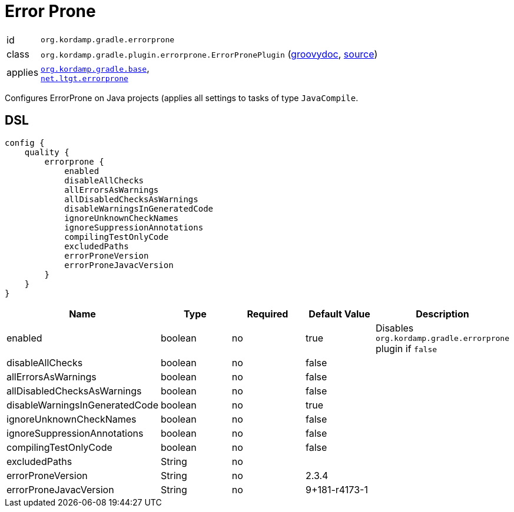 
[[_org_kordamp_gradle_errorprone]]
= Error Prone

[horizontal]
id:: `org.kordamp.gradle.errorprone`
class:: `org.kordamp.gradle.plugin.errorprone.ErrorPronePlugin`
    (link:api/org/kordamp/gradle/plugin/errorprone/ErrorPronePlugin.html[groovydoc],
     link:api-html/org/kordamp/gradle/plugin/errorprone/ErrorPronePlugin.html[source])
applies:: `<<_org_kordamp_gradle_base,org.kordamp.gradle.base>>`, +
`link:https://github.com/tbroyer/gradle-errorprone-plugin[net.ltgt.errorprone]`

Configures ErrorProne on Java projects (applies all settings to tasks of type `JavaCompile`.

[[_org_kordamp_gradle_errorprone_dsl]]
== DSL

[source,groovy]
[subs="+macros"]
----
config {
    quality {
        errorprone {
            enabled
            disableAllChecks
            allErrorsAsWarnings
            allDisabledChecksAsWarnings
            disableWarningsInGeneratedCode
            ignoreUnknownCheckNames
            ignoreSuppressionAnnotations
            compilingTestOnlyCode
            excludedPaths
            errorProneVersion
            errorProneJavacVersion
        }
    }
}
----

[options="header", cols="5*"]
|===
| Name                           | Type         | Required | Default Value | Description
| enabled                        | boolean      | no       | true          | Disables `org.kordamp.gradle.errorprone` plugin if `false`
| disableAllChecks               | boolean      | no       | false         |
| allErrorsAsWarnings            | boolean      | no       | false         |
| allDisabledChecksAsWarnings    | boolean      | no       | false         |
| disableWarningsInGeneratedCode | boolean      | no       | true          |
| ignoreUnknownCheckNames        | boolean      | no       | false         |
| ignoreSuppressionAnnotations   | boolean      | no       | false         |
| compilingTestOnlyCode          | boolean      | no       | false         |
| excludedPaths                  | String       | no       |               |
| errorProneVersion              | String       | no       | 2.3.4         |
| errorProneJavacVersion         | String       | no       | 9+181-r4173-1 |
|===

